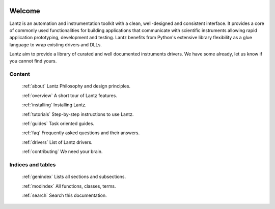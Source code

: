 .. Lantz documentation master file, created by
   sphinx-quickstart on Fri Jun 24 23:31:05 2011.
   You can adapt this file completely to your liking, but it should at least
   contain the root `toctree` directive.


.. image:: _static/lantz_logo.png
   :alt: Lantz

=======
Welcome
=======

Lantz is an automation and instrumentation toolkit with a clean, well-designed and consistent interface. It provides a core of commonly used functionalities for building applications that communicate with scientific instruments allowing rapid application prototyping, development and testing. Lantz benefits from Python's extensive library flexibility as a glue language to wrap existing drivers and DLLs.

Lantz aim to provide a library of curated and well documented instruments drivers. We have some already, let us know if you cannot find yours.


Content
=======

    :ref:`about`
    Lantz Philosophy and design principles.

    :ref:`overview`
    A short tour of Lantz features.

    :ref:`installing`
    Installing Lantz.

    :ref:`tutorials`
    Step-by-step instructions to use Lantz.

    :ref:`guides`
    Task oriented guides.

    :ref:`faq`
    Frequently asked questions and their answers.

    :ref:`drivers`
    List of Lantz drivers.

    :ref:`contributing`
    We need your brain.


Indices and tables
==================

    :ref:`genindex`
    Lists all sections and subsections.


    :ref:`modindex`
    All functions, classes, terms.


    :ref:`search`
    Search this documentation.
